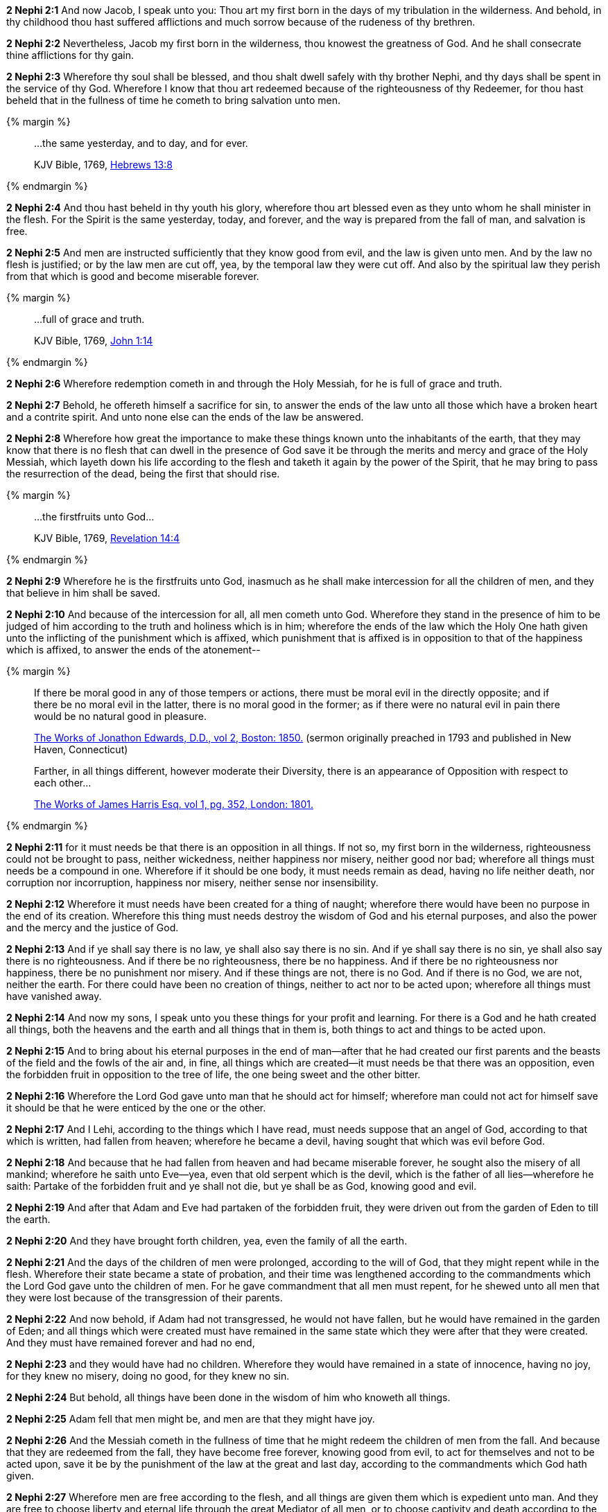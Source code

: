 *2 Nephi 2:1* And now Jacob, I speak unto you: Thou art my first born in the days of my tribulation in the wilderness. And behold, in thy childhood thou hast suffered afflictions and much sorrow because of the rudeness of thy brethren.

*2 Nephi 2:2* Nevertheless, Jacob my first born in the wilderness, thou knowest the greatness of God. And he shall consecrate thine afflictions for thy gain.

*2 Nephi 2:3* Wherefore thy soul shall be blessed, and thou shalt dwell safely with thy brother Nephi, and thy days shall be spent in the service of thy God. Wherefore I know that thou art redeemed because of the righteousness of thy Redeemer, for thou hast beheld that in the fullness of time he cometh to bring salvation unto men.

{% margin %}
____
...the same yesterday, and to day, and for ever.

[small]#KJV Bible, 1769, http://www.kingjamesbibleonline.org/Hebrews-Chapter-13/[Hebrews 13:8]#
____
{% endmargin %}

*2 Nephi 2:4* And thou hast beheld in thy youth his glory, wherefore thou art blessed even as they unto whom he shall minister in the flesh. For the Spirit is [highlight-orange]#the same yesterday, today, and forever#, and the way is prepared from the fall of man, and salvation is free.

*2 Nephi 2:5* And men are instructed sufficiently that they know good from evil, and the law is given unto men. And by the law no flesh is justified; or by the law men are cut off, yea, by the temporal law they were cut off. And also by the spiritual law they perish from that which is good and become miserable forever.

{% margin %}
____
...full of grace and truth.

[small]#KJV Bible, 1769, http://www.kingjamesbibleonline.org/John-Chapter-1/[John 1:14]#
____
{% endmargin %}

*2 Nephi 2:6* Wherefore redemption cometh in and through the Holy Messiah, [highlight-orange]#for he is full of grace and truth.#

*2 Nephi 2:7* Behold, he offereth himself a sacrifice for sin, to answer the ends of the law unto all those which have a broken heart and a contrite spirit. And unto none else can the ends of the law be answered.

*2 Nephi 2:8* Wherefore how great the importance to make these things known unto the inhabitants of the earth, that they may know that there is no flesh that can dwell in the presence of God save it be through the merits and mercy and grace of the Holy Messiah, which layeth down his life according to the flesh and taketh it again by the power of the Spirit, that he may bring to pass the resurrection of the dead, being the first that should rise.

{% margin %}
____
...the firstfruits unto God...

[small]#KJV Bible, 1769, http://www.kingjamesbibleonline.org/Revelation-Chapter-14/[Revelation 14:4]#
____
{% endmargin %}

*2 Nephi 2:9* Wherefore he is [highlight-orange]#the firstfruits unto God#, inasmuch as he shall make intercession for all the children of men, and they that believe in him shall be saved.

*2 Nephi 2:10* And because of the intercession for all, all men cometh unto God. Wherefore they stand in the presence of him to be judged of him according to the truth and holiness which is in him; wherefore the ends of the law which the Holy One hath given unto the inflicting of the punishment which is affixed, which punishment that is affixed is in opposition to that of the happiness which is affixed, to answer the ends of the atonement--

{% margin %}
____
If there be moral good in any of those tempers or actions, there must be moral evil in the directly opposite; and if there be no moral evil in the latter, there is no moral good in the former; as if there were no natural evil in pain there would be no natural good in pleasure.

[small]#https://books.google.com/books?id=aOphAAAAIAAJ&pg=PA203&lpg=PA203&dq=if+there+be+moral+good+in+any+of+those+tempers+or+actions&source=bl&ots=bIREzVLiCy&sig=gNwN_MBtzeD7bePksIpJcPxexD4&hl=en&sa=X&ved=0ahUKEwixoablg8fOAhVG5GMKHXJBD_MQ6AEIHjAA#v=onepage&q=%22if%20there%20be%20moral%20good%20in%20any%20of%20those%20tempers%20or%20actions%2C%20there%20must%20be%20moral%20evil%20in%20the%20directly%20opposite%22&f=false[The Works of Jonathon Edwards, D.D., vol 2, Boston: 1850.] (sermon originally preached in 1793 and published in New Haven, Connecticut)#
____
____
Farther, in all things different, however moderate their Diversity, there is an appearance of Opposition with respect to each other...

[small]#https://books.google.com/books?id=nndFAAAAcAAJ&pg=PA352&dq=%22appearance+of+opposition%22&hl=en&sa=X&ved=0ahUKEwjlxOCc0bjJAhVCW4gKHSuHBQQQ6AEIKDAC#v=onepage&q=%22appearance%20of%20opposition%22&f=false[The Works of James Harris Esq. vol 1, pg. 352, London: 1801.]#
____
{% endmargin %}

*2 Nephi 2:11* for it must needs be that there is an [highlight]#opposition in all things#. If not so, my first born in the wilderness, righteousness could not be brought to pass, neither wickedness, neither happiness nor misery, neither good nor bad; wherefore all things must needs be a compound in one. Wherefore if it should be one body, it must needs remain as dead, having no life neither death, nor corruption nor incorruption, happiness nor misery, neither sense nor insensibility.

*2 Nephi 2:12* Wherefore it must needs have been created for a thing of naught; wherefore there would have been no purpose in the end of its creation. Wherefore this thing must needs destroy the wisdom of God and his eternal purposes, and also the power and the mercy and the justice of God.

*2 Nephi 2:13* And if ye shall say there is no law, ye shall also say there is no sin. And if ye shall say there is no sin, ye shall also say there is no righteousness. And if there be no righteousness, there be no happiness. And if there be no righteousness nor happiness, there be no punishment nor misery. And if these things are not, there is no God. And if there is no God, we are not, neither the earth. For there could have been no creation of things, neither to act nor to be acted upon; wherefore all things must have vanished away.

*2 Nephi 2:14* And now my sons, I speak unto you these things for your profit and learning. For there is a God and he hath created all things, both the heavens and the earth and all things that in them is, both things to act and things to be acted upon.

*2 Nephi 2:15* And to bring about his eternal purposes in the end of man--after that he had created our first parents and the beasts of the field and the fowls of the air and, in fine, all things which are created--it must needs be that there was an opposition, even the forbidden fruit in opposition to the tree of life, the one being sweet and the other bitter.

*2 Nephi 2:16* Wherefore the Lord God gave unto man that he should act for himself; wherefore man could not act for himself save it should be that he were enticed by the one or the other.

*2 Nephi 2:17* And I Lehi, according to the things which I have read, must needs suppose that an angel of God, according to that which is written, had fallen from heaven; wherefore he became a devil, having sought that which was evil before God.

*2 Nephi 2:18* And because that he had fallen from heaven and had became miserable forever, he sought also the misery of all mankind; wherefore he saith unto Eve--yea, even that old serpent which is the devil, which is the father of all lies--wherefore he saith: Partake of the forbidden fruit and ye shall not die, but ye shall be as God, knowing good and evil.

*2 Nephi 2:19* And after that Adam and Eve had partaken of the forbidden fruit, they were driven out from the garden of Eden to till the earth.

*2 Nephi 2:20* And they have brought forth children, yea, even the family of all the earth.

*2 Nephi 2:21* And the days of the children of men were prolonged, according to the will of God, that they might repent while in the flesh. Wherefore their state became a state of probation, and their time was lengthened according to the commandments which the Lord God gave unto the children of men. For he gave commandment that all men must repent, for he shewed unto all men that they were lost because of the transgression of their parents.

*2 Nephi 2:22* And now behold, if Adam had not transgressed, he would not have fallen, but he would have remained in the garden of Eden; and all things which were created must have remained in the same state which they were after that they were created. And they must have remained forever and had no end,

*2 Nephi 2:23* and they would have had no children. Wherefore they would have remained in a state of innocence, having no joy, for they knew no misery, doing no good, for they knew no sin.

*2 Nephi 2:24* But behold, all things have been done in the wisdom of him who knoweth all things.

*2 Nephi 2:25* Adam fell that men might be, and men are that they might have joy.

*2 Nephi 2:26* And the Messiah cometh in the fullness of time that he might redeem the children of men from the fall. And because that they are redeemed from the fall, they have become free forever, knowing good from evil, to act for themselves and not to be acted upon, save it be by the punishment of the law at the great and last day, according to the commandments which God hath given.

*2 Nephi 2:27* Wherefore men are free according to the flesh, and all things are given them which is expedient unto man. And they are free to choose liberty and eternal life through the great Mediator of all men, or to choose captivity and death according to the captivity and power of the devil, for he seeketh that all men might be miserable like unto himself.

*2 Nephi 2:28* And now my sons, I would that ye should look to the great Mediator and hearken unto his great commandments and be faithful unto his words and choose eternal life according to the will of his Holy Spirit,

*2 Nephi 2:29* and not choose eternal death according to the will of the flesh and the evil which is therein, which giveth the spirit of the devil power to captivate, to bring you down to hell, that he may reign over you in his own kingdom.

*2 Nephi 2:30* I have spoken these few words unto you all, my sons, in the last days of my probation. And I have chosen the good part, according to the words of the prophet. And I have none other object save it be the everlasting welfare of your souls. Amen.

